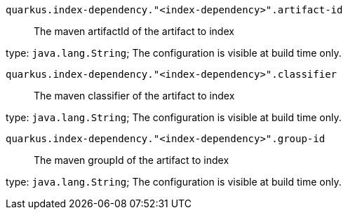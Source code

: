 
`quarkus.index-dependency."<index-dependency>".artifact-id`:: The maven artifactId of the artifact to index

type: `java.lang.String`; The configuration is visible at build time only. 


`quarkus.index-dependency."<index-dependency>".classifier`:: The maven classifier of the artifact to index

type: `java.lang.String`; The configuration is visible at build time only. 


`quarkus.index-dependency."<index-dependency>".group-id`:: The maven groupId of the artifact to index

type: `java.lang.String`; The configuration is visible at build time only. 

